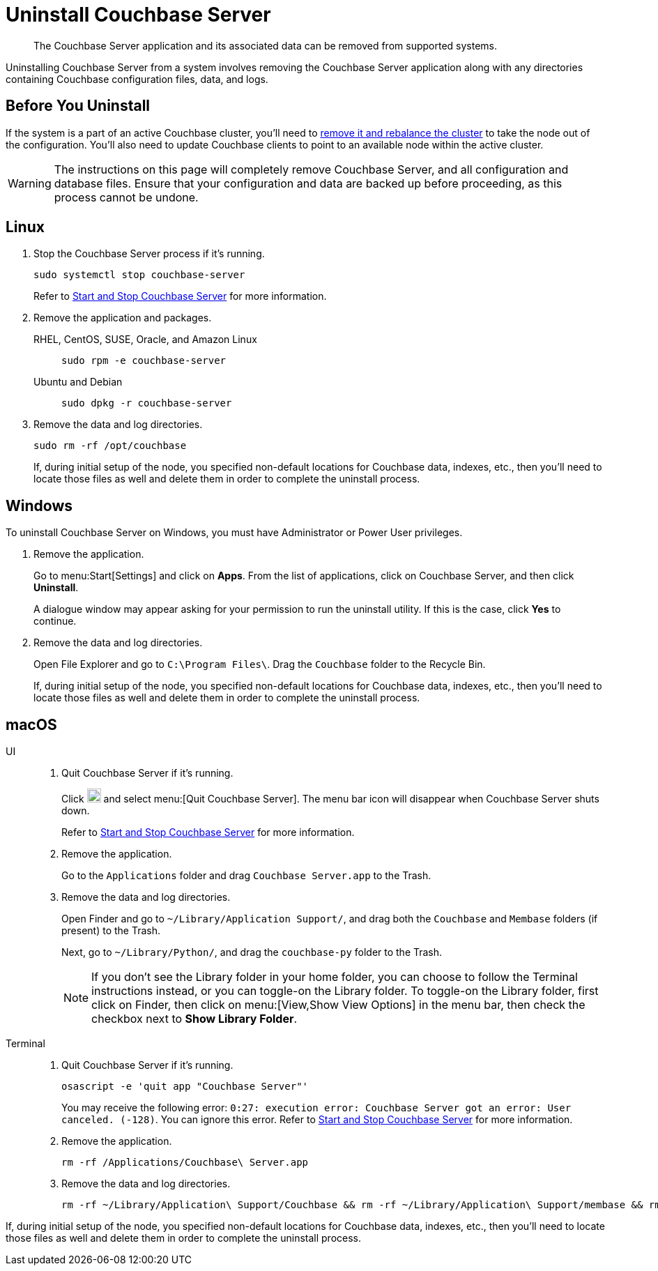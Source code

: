 = Uninstall Couchbase Server
:description: The Couchbase Server application and its associated data can be removed from supported systems.
:tabs:

[abstract]
{description}

Uninstalling Couchbase Server from a system involves removing the Couchbase Server application along with any directories containing Couchbase configuration files, data, and logs.

== Before You Uninstall

If the system is a part of an active Couchbase cluster, you'll need to xref:manage:manage-nodes/remove-node-and-rebalance.adoc[remove it and rebalance the cluster] to take the node out of the configuration.
You'll also need to update Couchbase clients to point to an available node within the active cluster.

[WARNING]
====
The instructions on this page will completely remove Couchbase Server, and all configuration and database files.
Ensure that your configuration and data are backed up before proceeding, as this process cannot be undone.
====

== Linux

. Stop the Couchbase Server process if it's running.
+
[source,console]
----
sudo systemctl stop couchbase-server
----
+
Refer to xref:startup-shutdown.adoc#start-stop-linux[Start and Stop Couchbase Server] for more information.

. Remove the application and packages.
+
[{tabs}] 
==== 
RHEL, CentOS, SUSE, Oracle, and Amazon Linux:: 
+ 
-- 
[source,console]
----
sudo rpm -e couchbase-server
----
--

Ubuntu and Debian::
+
--
[source,console]
----
sudo dpkg -r couchbase-server
----
--
====

. Remove the data and log directories.
+
[source,console]
----
sudo rm -rf /opt/couchbase
----
+
If, during initial setup of the node, you specified non-default locations for Couchbase data, indexes, etc., then you'll need to locate those files as well and delete them in order to complete the uninstall process.

== Windows

To uninstall Couchbase Server on Windows, you must have Administrator or Power User privileges.

. Remove the application.
+
Go to menu:Start[Settings] and click on *Apps*.
From the list of applications, click on Couchbase Server, and then click [.ui]*Uninstall*.
+
A dialogue window may appear asking for your permission to run the uninstall utility.
If this is the case, click [.ui]*Yes* to continue.

. Remove the data and log directories.
+
Open File Explorer and go to `C:\Program Files\`.
Drag the `Couchbase` folder to the Recycle Bin.
+
If, during initial setup of the node, you specified non-default locations for Couchbase data, indexes, etc., then you'll need to locate those files as well and delete them in order to complete the uninstall process.

== macOS

[{tabs}] 
==== 
UI:: 
+ 
-- 
. Quit Couchbase Server if it's running.
+
Click image:macos-menu-bar-icon-light.png[Couchbase Server menu bar icon,20] and select menu:[Quit Couchbase Server].
The menu bar icon will disappear when Couchbase Server shuts down.
+
Refer to xref:startup-shutdown.adoc#start-stop-macos[Start and Stop Couchbase Server] for more information.

. Remove the application.
+
Go to the `Applications` folder and drag `Couchbase Server.app` to the Trash.

. Remove the data and log directories.
+
Open Finder and go to `~/Library/Application Support/`, and drag both the `Couchbase` and `Membase` folders (if present) to the Trash.
+
Next, go to `~/Library/Python/`, and drag the `couchbase-py` folder to the Trash.
+
NOTE: If you don't see the Library folder in your home folder, you can choose to follow the Terminal instructions instead, or you can toggle-on the Library folder.
To toggle-on the Library folder, first click on Finder, then click on menu:[View,Show View Options] in the menu bar, then check the checkbox next to [.ui]*Show Library Folder*.
--

Terminal::
+
--
. Quit Couchbase Server if it's running.
+
[source,console]
----
osascript -e 'quit app "Couchbase Server"'
----
+
You may receive the following error: `0:27: execution error: Couchbase Server got an error: User canceled. (-128)`.
You can ignore this error.
Refer to xref:startup-shutdown.adoc#start-stop-macos[Start and Stop Couchbase Server] for more information.

. Remove the application.
+
[source,console]
----
rm -rf /Applications/Couchbase\ Server.app
----

. Remove the data and log directories.
+
[source,console]
----
rm -rf ~/Library/Application\ Support/Couchbase && rm -rf ~/Library/Application\ Support/membase && rm -rf ~/Library/Python/couchbase-py
----
--
====

If, during initial setup of the node, you specified non-default locations for Couchbase data, indexes, etc., then you'll need to locate those files as well and delete them in order to complete the uninstall process.
